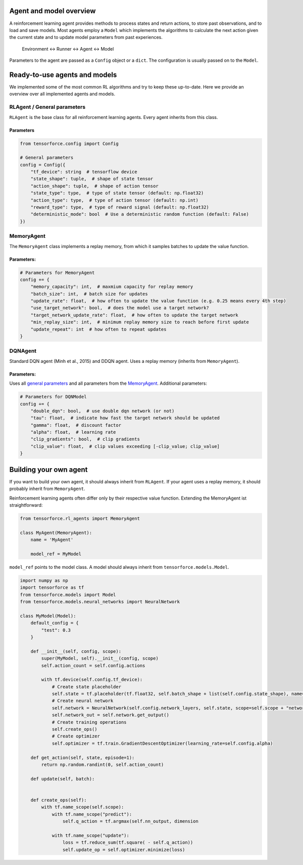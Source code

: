 Agent and model overview
========================

A reinforcement learning agent provides methods to process states and return actions, to store past observations, and to load and save models. Most agents employ a ``Model`` which implements the algorithms to calculate the next action given the current state and to update model parameters from past experiences.

  Environment <-> Runner <-> Agent <-> Model

Parameters to the agent are passed as a ``Config`` object or a ``dict``. The configuration is usually passed on to the ``Model``.

Ready-to-use agents and models
==============================

We implemented some of the most common RL algorithms and try to keep these up-to-date. Here we provide an overview over all implemented agents and models.

RLAgent / General parameters
----------------------------

``RLAgent`` is the base class for all reinforcement learning agents.
Every agent inherits from this class.



Parameters
~~~~~~~~~~

.. code:: python

    from tensorforce.config import Config

    # General parameters
    config = Config({
        "tf_device": string  # tensorflow device
        "state_shape": tuple,  # shape of state tensor
        "action_shape": tuple,  # shape of action tensor
        "state_type": type,  # type of state tensor (default: np.float32)
        "action_type": type,  # type of action tensor (default: np.int)
        "reward_type": type,  # type of reward signal (default: np.float32)
        "deterministic_mode": bool  # Use a deterministic random function (default: False)
    })

MemoryAgent
-----------

The ``MemoryAgent`` class implements a replay memory, from which it
samples batches to update the value function.

Parameters:
~~~~~~~~~~~

.. code:: python

    # Parameters for MemoryAgent
    config += {
        "memory_capacity": int,  # maxmium capacity for replay memory
        "batch_size": int,  # batch size for updates
        "update_rate": float,  # how often to update the value function (e.g. 0.25 means every 4th step)
        "use_target_network": bool,  # does the model use a target network?
        "target_network_update_rate": float,  # how often to update the target network
        "min_replay_size": int,  # minimum replay memory size to reach before first update
        "update_repeat": int  # how often to repeat updates
    }

DQNAgent
--------

Standard DQN agent (Minh et al., 2015) and DDQN agent. Uses a replay memory (inherits from ``MemoryAgent``).

Parameters:
~~~~~~~~~~~

Uses all `general parameters <#RLAgent>`__ and all parameters from the
`MemoryAgent <#MemoryAgent>`__. Additional parameters:

.. code:: python

    # Parameters for DQNModel
    config += {
        "double_dqn": bool,  # use double dqn network (or not)
        "tau": float,  # indicate how fast the target network should be updated
        "gamma": float,  # discount factor
        "alpha": float,  # learning rate
        "clip_gradients": bool,  # clip gradients
        "clip_value": float,  # clip values exceeding [-clip_value; clip_value]
    }

Building your own agent
=======================

If you want to build your own agent, it should always inherit from
``RLAgent``. If your agent uses a replay memory, it should probably
inherit from ``MemoryAgent``.

Reinforcement learning agents often differ
only by their respective value function. Extending the
MemoryAgent ist straightforward:

.. code:: python

    from tensorforce.rl_agents import MemoryAgent

    class MyAgent(MemoryAgent):
        name = 'MyAgent'

        model_ref = MyModel

``model_ref`` points to the model class. A model should always inherit from ``tensorforce.models.Model``.

.. code:: python

    import numpy as np
    import tensorforce as tf
    from tensorforce.models import Model
    from tensorforce.models.neural_networks import NeuralNetwork
    
    class MyModel(Model):
        default_config = {
            "test": 0.3
        }
    
        def __init__(self, config, scope):
            super(MyModel, self).__init__(config, scope)
            self.action_count = self.config.actions
            
            with tf.device(self.config.tf_device):
                # Create state placeholder
                self.state = tf.placeholder(tf.float32, self.batch_shape + list(self.config.state_shape), name="state")
                # Create neural network
                self.network = NeuralNetwork(self.config.network_layers, self.state, scope=self.scope + "network")
                self.network_out = self.network.get_output()
                # Create training operations
                self.create_ops()
                # Create optimizer
                self.optimizer = tf.train.GradientDescentOptimizer(learning_rate=self.config.alpha)
            
        def get_action(self, state, episode=1):
            return np.random.randint(0, self.action_count)
            
        def update(self, batch):
            
            
        def create_ops(self):
            with tf.name_scope(self.scope):
                with tf.name_scope("predict"):
                    self.q_action = tf.argmax(self.nn_output, dimension
                    
                with tf.name_scope("update"):
                    loss = tf.reduce_sum(tf.square( - self.q_action))
                    self.update_op = self.optimizer.minimize(loss)

